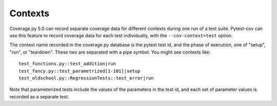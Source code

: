 ========
Contexts
========

Coverage.py 5.0 can record separate coverage data for different contexts during
one run of a test suite.  Pytest-cov can use this feature to record coverage
data for each test individually, with the ``--cov-context=test`` option.

The context name recorded in the coverage.py database is the pytest test id,
and the phase of execution, one of "setup", "run", or "teardown".  These two
are separated with a pipe symbol.  You might see contexts like::

    test_functions.py::test_addition|run
    test_fancy.py::test_parametrized[1-101]|setup
    test_oldschool.py::RegressionTests::test_error|run

Note that parameterized tests include the values of the parameters in the test
id, and each set of parameter values is recorded as a separate test.

